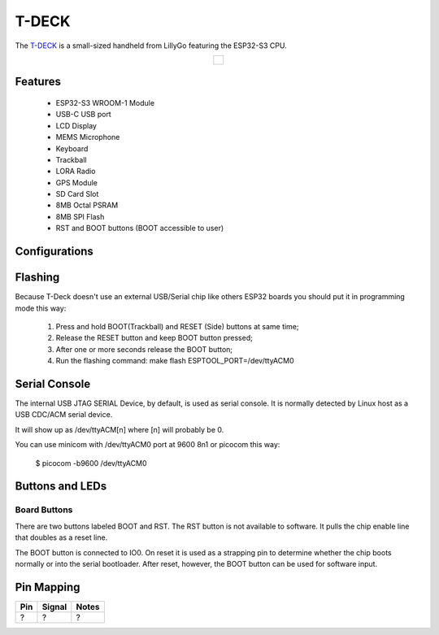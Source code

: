 =============
T-DECK
=============

The `T-DECK <https://www.lilygo.cc/products/t-deck-plus>`_ is a small-sized handheld from LillyGo featuring the ESP32-S3 CPU.

.. list-table::
   :align: center

   * - .. figure:: esp32s3_t-deck.jpg
          :align: center

Features
========

  - ESP32-S3 WROOM-1 Module
  - USB-C USB port
  - LCD Display
  - MEMS Microphone
  - Keyboard
  - Trackball
  - LORA Radio
  - GPS Module
  - SD Card Slot
  - 8MB Octal PSRAM
  - 8MB SPI Flash
  - RST and BOOT buttons (BOOT accessible to user)

Configurations
==============
.. todo:: To be updated
.. All of the configurations presented below can be tested by running the following commands::

      $ ./tools/configure.sh esp32s3-eye:<config_name>
      $ make flash ESPTOOL_PORT=/dev/ttyUSB0 -j

  Where <config_name> is the name of board configuration you want to use, i.e.: nsh, buttons, wifi...
  Then use a serial console terminal like ``picocom`` configured to 115200 8N1.

  nsh
  ---

  Basic NuttShell configuration (console enabled in USB JTAG SERIAL Device, exposed via
  USB connection at 9600 bps).

  usbnsh
  ------

  Basic NuttShell configuration console enabled over USB Device (USB CDC/ACM).

  Before using this configuration, please confirm that your computer detected
  that USB JTAG/serial interface used to flash the board::

    usb 3-5.2.3: New USB device strings: Mfr=1, Product=2, SerialNumber=3
    usb 3-5.2.3: Product: USB JTAG/serial debug unit
    usb 3-5.2.3: Manufacturer: Espressif
    usb 3-5.2.3: SerialNumber: XX:XX:XX:XX:XX:XX
    cdc_acm 3-5.2.3:1.0: ttyACM0: USB ACM device

  Then you can run the configuration and compilation procedure::

    $ ./tools/configure.sh esp32s3-eye:usbnsh
    $ make flash ESPTOOL_PORT=/dev/ttyACM0 -j8

  Then run the minicom configured to /dev/ttyACM0 115200 8n1 and
  press <ENTER> three times to force the nsh to show up::

    NuttShell (NSH) NuttX-12.1.0
    nsh> ?
    help usage:  help [-v] [<cmd>]

        .         break     dd        exit      ls        ps        source    umount
        [         cat       df        false     mkdir     pwd       test      unset
        ?         cd        dmesg     free      mkrd      rm        time      uptime
        alias     cp        echo      help      mount     rmdir     true      usleep
        unalias   cmp       env       hexdump   mv        set       truncate  xd
        basename  dirname   exec      kill      printf    sleep     uname

    Builtin Apps:
        nsh  sh
    nsh> uname -a
    NuttX 12.1.0 38a73cd970 Jun 18 2023 16:58:46 xtensa esp32s3-eye
    nsh>

Flashing
========

Because T-Deck doesn't use an external USB/Serial chip like others ESP32
boards you should put it in programming mode this way:

  1) Press and hold BOOT(Trackball) and RESET (Side) buttons at same time;
  2) Release the RESET button and keep BOOT button pressed;
  3) After one or more seconds release the BOOT button;
  4) Run the flashing command: make flash ESPTOOL_PORT=/dev/ttyACM0

Serial Console
==============

The internal USB JTAG SERIAL Device, by default, is used as serial console.
It is normally detected by Linux host as a USB CDC/ACM serial device.

It will show up as /dev/ttyACM[n] where [n] will probably be 0.

You can use minicom with /dev/ttyACM0 port at 9600 8n1 or picocom this way:

  $ picocom -b9600 /dev/ttyACM0

Buttons and LEDs
================

Board Buttons
-------------
.. todo:: To be updated
There are two buttons labeled BOOT and RST.  The RST button is not available
to software.  It pulls the chip enable line that doubles as a reset line.

The BOOT button is connected to IO0.  On reset it is used as a strapping
pin to determine whether the chip boots normally or into the serial
bootloader.  After reset, however, the BOOT button can be used for software
input.

Pin Mapping
===========

.. todo:: To be updated

===== ========== ==========
Pin   Signal     Notes
===== ========== ==========
?     ?          ?
===== ========== ==========

